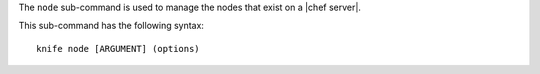 .. This is an included file that describes a sub-command or argument in Knife.


The ``node`` sub-command is used to manage the nodes that exist on a |chef server|.

This sub-command has the following syntax::

   knife node [ARGUMENT] (options)

